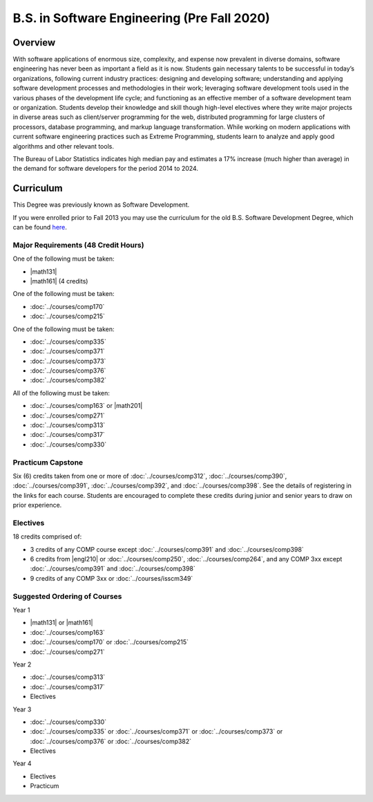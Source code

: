 .. index:: b.s. in software engineering
   software engineering (Pre Fall 2020)

B.S. in Software Engineering (Pre Fall 2020) 
============================================

Overview
---------

With software applications of enormous size, complexity, and expense now prevalent in diverse domains, software engineering has never been as important a field as it is now. Students gain necessary talents to be successful in today’s organizations, following current industry practices: designing and developing software; understanding and applying software development processes and methodologies in their work; leveraging software development tools used in the various phases of the development life cycle; and functioning as an effective member of a software development team or organization. Students develop their knowledge and skill though high-level electives where they write major projects in diverse areas such as client/server programming for the web, distributed programming for large clusters of processors, database programming, and markup language transformation. While working on modern applications with current software engineering practices such as Extreme Programming, students learn to analyze and apply good algorithms and other relevant tools.

The Bureau of Labor Statistics indicates high median pay and estimates a 17% increase (much higher than average) in the demand for software developers for the period 2014 to 2024.

Curriculum
-----------

This Degree was previously known as Software Development.

If you were enrolled prior to Fall 2013 you may use the curriculum for the old B.S. Software Development Degree, which can be found `here <http://www.luc.edu/cs/academics/undergraduateprograms/bsse/oldcurriculum/>`_.

Major Requirements (48 Credit Hours)
~~~~~~~~~~~~~~~~~~~~~~~~~~~~~~~~~~~~~

One of the following must be taken:

-   |math131|
-   |math161| (4 credits)

One of the following must be taken:

-   :doc:`../courses/comp170`
-   :doc:`../courses/comp215`

One of the following must be taken:

-   :doc:`../courses/comp335`
-   :doc:`../courses/comp371`
-   :doc:`../courses/comp373`
-   :doc:`../courses/comp376`
-   :doc:`../courses/comp382`

All of the following must be taken:

-   :doc:`../courses/comp163` or |math201|
-   :doc:`../courses/comp271`
-   :doc:`../courses/comp313`
-   :doc:`../courses/comp317`
-   :doc:`../courses/comp330`

Practicum Capstone
~~~~~~~~~~~~~~~~~~~

Six (6) credits taken from one or more of :doc:`../courses/comp312`, :doc:`../courses/comp390`, :doc:`../courses/comp391`, :doc:`../courses/comp392`, and :doc:`../courses/comp398`. See the details of registering in the links for each course. Students are encouraged to complete these credits during junior and senior years to draw on prior experience.

Electives
~~~~~~~~~~

18 credits comprised of:

-   3 credits of any COMP course except :doc:`../courses/comp391` and :doc:`../courses/comp398`
-   6 credits from |engl210| or :doc:`../courses/comp250`, :doc:`../courses/comp264`, and any COMP 3xx except :doc:`../courses/comp391` and :doc:`../courses/comp398`
-   9 credits of any COMP 3xx or :doc:`../courses/isscm349`

Suggested Ordering of Courses
~~~~~~~~~~~~~~~~~~~~~~~~~~~~~~

Year 1

-   |math131| or |math161|
-   :doc:`../courses/comp163`
-   :doc:`../courses/comp170` or :doc:`../courses/comp215`
-   :doc:`../courses/comp271`

Year 2

-   :doc:`../courses/comp313`
-   :doc:`../courses/comp317`
-   Electives

Year 3

-   :doc:`../courses/comp330`
-   :doc:`../courses/comp335` or :doc:`../courses/comp371` or :doc:`../courses/comp373` or :doc:`../courses/comp376` or :doc:`../courses/comp382`
-   Electives

Year 4

-   Electives
-   Practicum
